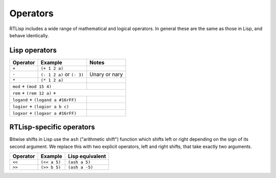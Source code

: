 .. _rtl-operators:

Operators
=========

RTLisp includes a wide range of mathematical and logical operators. In
general these are the same as those in Lisp, and behave identically.


Lisp operators
--------------

+---------------+------------------------------+--------------------+
| Operator      | Example                      | Notes              |
+===============+==============================+====================+
| ``+``         + ``(+ 1 2 a)``                +                    |
+---------------+------------------------------+--------------------+
| ``-``         + ``(- 1 2 a)`` or ``(- 3)``   + Unary or nary      |
+---------------+------------------------------+--------------------+
| ``*``         + ``(* 1 2 a)``                +                    |
+---------------+------------------------------+--------------------+
| ``mod``         + ``(mod 15 4)``             +                    |
+---------------+------------------------------+--------------------+
| ``rem``         + ``(rem 12 a)``              +                   |
+---------------+------------------------------+--------------------+
| ``logand``    + ``(logand a #16rFF)``        +                    |
+----------+-----------------------------------+--------------------+
| ``logior``    + ``(logior a b c)``           +                    |
+----------+-----------------------------------+--------------------+
| ``logxor``    + ``(logxor a #16rFF)``        +                    |
+----------+-----------------------------------+--------------------+


RTLisp-specific operators
-------------------------

Bitwise shifts in Lisp use the ``ash`` ("arithmetic shift") function
which shifts left or right depending on the sign of its second
argument. We replace this with two explicit operators, left and right
shifts, that take exactly two arguments.

+---------------+------------------------------+--------------------+
| Operator      | Example                      | Lisp equivalent    |
+===============+==============================+====================+
| ``<<``        + ``(<< a 5)``                 + ``(ash a 5)``      |
+---------------+------------------------------+--------------------+
| ``>>``        + ``(>> b 5)``                 + ``(ash a -5)``     |
+---------------+------------------------------+--------------------+
